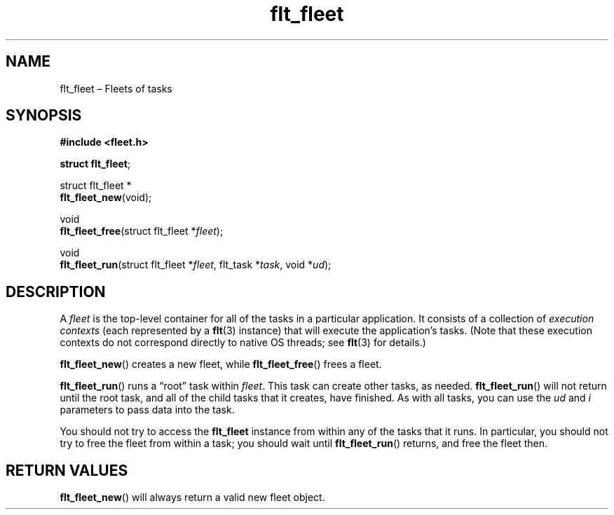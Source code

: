 .TH "flt_fleet" "3" "2014-01-01" "Fleet" "Fleet\ documentation"
.SH NAME
.PP
flt_fleet \[en] Fleets of tasks
.SH SYNOPSIS
.PP
\f[B]#include <fleet.h>\f[]
.PP
\f[B]struct flt_fleet\f[];
.PP
struct flt_fleet *
.PD 0
.P
.PD
\f[B]flt_fleet_new\f[](void);
.PP
void
.PD 0
.P
.PD
\f[B]flt_fleet_free\f[](struct flt_fleet *\f[I]fleet\f[]);
.PP
void
.PD 0
.P
.PD
\f[B]flt_fleet_run\f[](struct flt_fleet *\f[I]fleet\f[], flt_task
*\f[I]task\f[], void *\f[I]ud\f[]);
.SH DESCRIPTION
.PP
A \f[I]fleet\f[] is the top\-level container for all of the tasks in a
particular application.
It consists of a collection of \f[I]execution contexts\f[] (each
represented by a \f[B]flt\f[](3) instance) that will execute the
application's tasks.
(Note that these execution contexts do not correspond directly to native
OS threads; see \f[B]flt\f[](3) for details.)
.PP
\f[B]flt_fleet_new\f[]() creates a new fleet, while
\f[B]flt_fleet_free\f[]() frees a fleet.
.PP
\f[B]flt_fleet_run\f[]() runs a \[lq]root\[rq] task within
\f[I]fleet\f[].
This task can create other tasks, as needed.
\f[B]flt_fleet_run\f[]() will not return until the root task, and all of
the child tasks that it creates, have finished.
As with all tasks, you can use the \f[I]ud\f[] and \f[I]i\f[] parameters
to pass data into the task.
.PP
You should not try to access the \f[B]flt_fleet\f[] instance from within
any of the tasks that it runs.
In particular, you should not try to free the fleet from within a task;
you should wait until \f[B]flt_fleet_run\f[]() returns, and free the
fleet then.
.SH RETURN VALUES
.PP
\f[B]flt_fleet_new\f[]() will always return a valid new fleet object.
